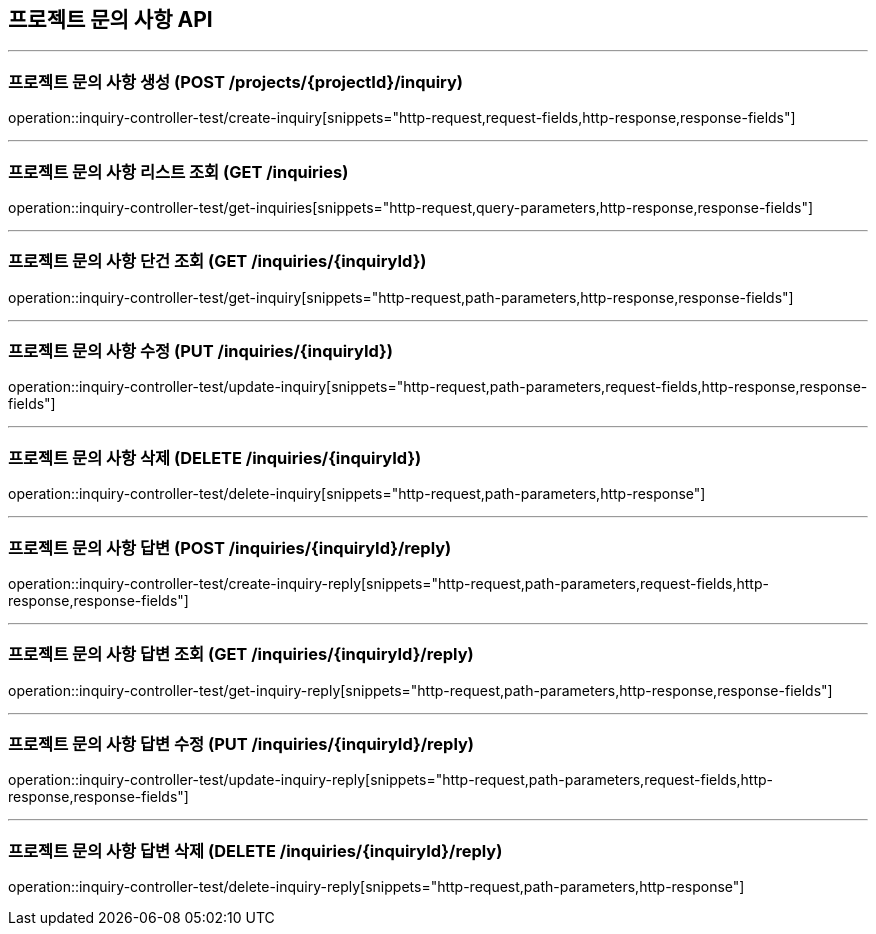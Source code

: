 == 프로젝트 문의 사항 API
:source-highlighter: highlightjs

---
=== 프로젝트 문의 사항 생성 (POST /projects/{projectId}/inquiry)

====
operation::inquiry-controller-test/create-inquiry[snippets="http-request,request-fields,http-response,response-fields"]
====

---

=== 프로젝트 문의 사항 리스트 조회 (GET /inquiries)

====
operation::inquiry-controller-test/get-inquiries[snippets="http-request,query-parameters,http-response,response-fields"]
====

---

=== 프로젝트 문의 사항 단건 조회 (GET /inquiries/{inquiryId})

====
operation::inquiry-controller-test/get-inquiry[snippets="http-request,path-parameters,http-response,response-fields"]
====

---

=== 프로젝트 문의 사항 수정 (PUT /inquiries/{inquiryId})

====
operation::inquiry-controller-test/update-inquiry[snippets="http-request,path-parameters,request-fields,http-response,response-fields"]
====

---

=== 프로젝트 문의 사항 삭제 (DELETE /inquiries/{inquiryId})

====
operation::inquiry-controller-test/delete-inquiry[snippets="http-request,path-parameters,http-response"]
====

---

=== 프로젝트 문의 사항 답변 (POST /inquiries/{inquiryId}/reply)

====
operation::inquiry-controller-test/create-inquiry-reply[snippets="http-request,path-parameters,request-fields,http-response,response-fields"]
====

---

=== 프로젝트 문의 사항 답변 조회 (GET /inquiries/{inquiryId}/reply)

====
operation::inquiry-controller-test/get-inquiry-reply[snippets="http-request,path-parameters,http-response,response-fields"]
====

---

=== 프로젝트 문의 사항 답변 수정 (PUT /inquiries/{inquiryId}/reply)

====
operation::inquiry-controller-test/update-inquiry-reply[snippets="http-request,path-parameters,request-fields,http-response,response-fields"]
====

---

=== 프로젝트 문의 사항 답변 삭제 (DELETE /inquiries/{inquiryId}/reply)

====
operation::inquiry-controller-test/delete-inquiry-reply[snippets="http-request,path-parameters,http-response"]
====
